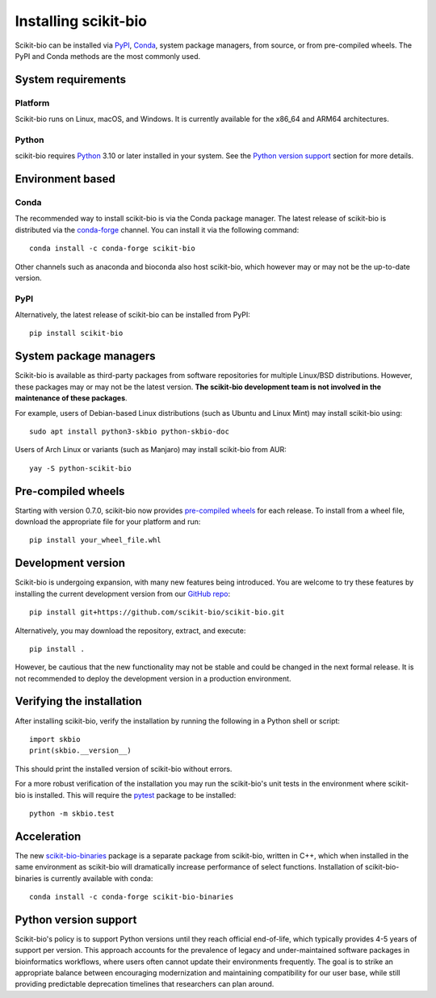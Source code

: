 Installing scikit-bio
=====================

Scikit-bio can be installed via `PyPI <https://pypi.org/>`_, `Conda <https://docs.conda.io/>`_, system package managers, from source, or from pre-compiled wheels. The PyPI and Conda methods are the most commonly used.


System requirements
-------------------

Platform
^^^^^^^^

Scikit-bio runs on Linux, macOS, and Windows. It is currently available for the x86_64 and ARM64 architectures.

Python
^^^^^^

scikit-bio requires `Python <https://www.python.org/>`_ 3.10 or later installed in your system. See the `Python version support`_ section for more details.


Environment based
-----------------
Conda
^^^^^

The recommended way to install scikit-bio is via the Conda package manager. The latest release of scikit-bio is distributed via the `conda-forge <https://conda-forge.org/>`_ channel. You can install it via the following command::

    conda install -c conda-forge scikit-bio

Other channels such as anaconda and bioconda also host scikit-bio, which however may or may not be the up-to-date version.


PyPI
^^^^

Alternatively, the latest release of scikit-bio can be installed from PyPI::

    pip install scikit-bio


System package managers
-----------------------

Scikit-bio is available as third-party packages from software repositories for multiple Linux/BSD distributions. However, these packages may or may not be the latest version. **The scikit-bio development team is not involved in the maintenance of these packages**.

For example, users of Debian-based Linux distributions (such as Ubuntu and Linux Mint) may install scikit-bio using::

    sudo apt install python3-skbio python-skbio-doc

Users of Arch Linux or variants (such as Manjaro) may install scikit-bio from AUR::

    yay -S python-scikit-bio


Pre-compiled wheels
-------------------

Starting with version 0.7.0, scikit-bio now provides `pre-compiled wheels <https://pypi.org/project/scikit-bio/#files>`_ for each release. To install from a wheel file, download the appropriate file for your platform and run::

    pip install your_wheel_file.whl


Development version
-------------------

Scikit-bio is undergoing expansion, with many new features being introduced. You are welcome to try these features by installing the current development version from our `GitHub repo <https://github.com/scikit-bio/scikit-bio>`_::

    pip install git+https://github.com/scikit-bio/scikit-bio.git

Alternatively, you may download the repository, extract, and execute::

    pip install .

However, be cautious that the new functionality may not be stable and could be changed in the next formal release. It is not recommended to deploy the development version in a production environment.


Verifying the installation
--------------------------

After installing scikit-bio, verify the installation by running the following in a Python shell or script::

    import skbio
    print(skbio.__version__)

This should print the installed version of scikit-bio without errors.

For a more robust verification of the installation you may run the scikit-bio's unit tests in the environment where scikit-bio is installed. This will require the `pytest <https://github.com/pytest-dev/pytest>`_ package to be installed::

    python -m skbio.test


Acceleration
------------

The new `scikit-bio-binaries <https://github.com/scikit-bio/scikit-bio-binaries>`_ package is a separate package from scikit-bio, written in C++, which when installed in the same environment as scikit-bio will dramatically increase performance of select functions. Installation of scikit-bio-binaries is currently available with conda::

    conda install -c conda-forge scikit-bio-binaries


Python version support
----------------------

Scikit-bio's policy is to support Python versions until they reach official end-of-life, which typically provides 4-5 years of support per version. This approach accounts for the prevalence of legacy and under-maintained software packages in bioinformatics workflows, where users often cannot update their environments frequently. The goal is to strike an appropriate balance between encouraging modernization and maintaining compatibility for our user base, while still providing predictable deprecation timelines that researchers can plan around.
